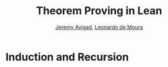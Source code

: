 #+Title: Theorem Proving in Lean
#+Author: [[http://www.andrew.cmu.edu/user/avigad][Jeremy Avigad]], [[http://leodemoura.github.io][Leonardo de Moura]]

* Induction and Recursion

# Other than the type universes and Pi types, inductively defined types
# provide the only means of defining new types in the Calculus of
# Inductive Constructions. We have also seen that, fundamentally, the
# constructors and the recursors provide the only means of defining
# functions on these types. By the propositions-as-types correspondence,
# this means that induction is the fundamental method of proof for these
# types.

# Working with induction and recursion is therefore fundamental to
# working in the Calculus of Inductive Constructions. For that reason
# Lean provides more natural ways of defining recursive functions,
# performing pattern matching, and writing inductive proofs. Behind the
# scenes, these are "compiled" down to recursors, using some of the
# auxiliary definitions described in Section [[file:06_Inductive_Types.org::#Automatically_Generated_Constructions][Automatically Generated
# Constructions]]. Thus, the function definition package, which performs
# this reduction, is not part of the trusted code base.

# ** Pattern Matching

# The =cases_on= recursor can be used to define functions and prove
# theorems by cases. But complicated definitions may use several nested
# =cases_on= applications, and may be hard to read and understand.
# Pattern matching provides a more convenient and standard way of
# defining functions and proving theorems. Lean supports a very general
# form of pattern matching called /dependent pattern matching/.

# A pattern-matching definition is of the following form:
# #+BEGIN_SRC text
# definition [name] [parameters] : [domain] → [codomain]
# | [name] [patterns_1] := [value_1]
# ...
# | [name] [patterns_n] := [value_n]
# #+END_SRC
# The parameters are fixed, and each assignment defines the value of the
# function for a different case specified by the given pattern. As a
# first example, we define the function =sub2= for natural numbers:
# #+BEGIN_SRC lean
# open nat

# definition sub2 : nat → nat
# | sub2 0     := 0
# | sub2 1     := 0
# | sub2 (a+2) := a

# example : sub2 5 = 3 := rfl
# #+END_SRC
# The default compilation method guarantees that the pattern matching equations
# hold definitionally.
# #+BEGIN_SRC lean
# open nat

# definition sub2 : nat → nat
# | sub2 0     := 0
# | sub2 1     := 0
# | sub2 (a+2) := a

# -- BEGIN
# example : sub2 0 = 0 := rfl

# example : sub2 1 = 0 := rfl

# example (a : nat) : sub2 (a + 2) = a := rfl
# -- END
# #+END_SRC

# We can use the command =print definition= to inspect how our definition was compiled into
# recursors.
# #+BEGIN_SRC lean
# open nat

# definition sub2 : nat → nat
# | sub2 0     := 0
# | sub2 1     := 0
# | sub2 (a+2) := a

# -- BEGIN
# print definition sub2
# -- END
# #+END_SRC

# We will say a term is a /constructor application/ if it is of the form
# =c a_1 ... a_n= where =c= is the constructor of some inductive
# datatype.  Note that in the definition =sub2=, the terms =1= and =a+2=
# are not constructor applications.  However, the compiler normalizes
# them at compilation time, and obtains the constructor applications
# =succ zero= and =succ (succ a)= respectively. This normalization step
# is just a convenience that allows us to write definitions resembling
# the ones found in textbooks. There is no magic here: the compiler
# simply uses the kernel's ordinary evaluation mechanism.  If we had
# written =2+a=, the definition would be rejected since =2+a= does not
# normalize into a constructor application.

# In the next example, we use pattern-matching to define Boolean
# negation =bnot=, and proving =bnot (bnot b) = b=.
# #+BEGIN_SRC lean
# open bool

# definition bnot : bool → bool
# | bnot tt := ff
# | bnot ff := tt

# theorem bnot_bnot : ∀ (b : bool), bnot (bnot b) = b
# | bnot_bnot tt := rfl    -- proof that bnot (bnot tt) = tt 
# | bnot_bnot ff := rfl    -- proof that bnot (bnot ff) = ff
# #+END_SRC

# As described in Chapter [[file:06_Inductive_Types.org::#Inductive_Types][Inductive Types]], Lean inductive datatypes can
# be parametric. The following example defines the =tail= function using
# pattern matching.  The argument =A : Type= is a parameter and occurs
# before the colon to indicate it does not participate in the pattern
# matching. Lean allows parameters to occur after =:=, but it cannot
# pattern match on them.
# #+BEGIN_SRC lean
# import data.list
# open list

# definition tail {A : Type} : list A → list A
# | tail nil      := nil
# | tail (h :: t) := t

# -- Parameter A may occur after ':'
# definition tail2 : Π {A : Type}, list A → list A
# | tail2 (@nil A) := (@nil A)
# | tail2 (h :: t) := t

# -- @ is allowed on the left-hand-side
# definition tail3 : Π {A : Type}, list A → list A
# | @tail3 A nil      := nil
# | @tail3 A (h :: t) := t

# -- A is explicit parameter
# definition tail4 : Π (A : Type), list A → list A
# | tail4 A nil      := nil
# | tail4 A (h :: t) := t
# #+END_SRC


# ** Structural Recursion and Induction

# The function definition package supports structural recursion, that
# is, recursive applications where one of the arguments is a subterm of
# the corresponding term on the left-hand-side. Later, we describe how
# to compile recursive equations using well-founded recursion.  The main
# advantage of the default compilation method is that the recursive
# equations hold definitionally.

# Here are some examples from the last chapter, written in the new
# style:
# #+BEGIN_SRC lean
# namespace hide

# inductive nat : Type :=
# | zero : nat
# | succ : nat → nat

# namespace nat

# -- BEGIN
# definition add : nat → nat → nat
# | add m zero     := m
# | add m (succ n) := succ (add m n)

# infix `+` := add

# theorem add_zero (m : nat) : m + zero = m := rfl
# theorem add_succ (m n : nat) : m + succ n = succ (m + n) := rfl

# theorem zero_add : ∀ n, zero + n = n
# | zero_add zero     := rfl
# | zero_add (succ n) := eq.subst (zero_add n) rfl

# definition mul : nat → nat → nat
# | mul n zero     := zero
# | mul n (succ m) := mul n m + m
# -- END

# end nat
# end hide
# #+END_SRC
# The "definition" of =zero_add= makes it clear that proof by induction
# is really a form of induction in Lean.

# As with definition by pattern matching, parameters to a structural
# recursion or induction may appear before the colon. Such parameters
# are simply added to the local context before the definition is
# processed. For example, the definition of addition may be written as
# follows:
# #+BEGIN_SRC lean
# namespace hide

# inductive nat : Type :=
# | zero : nat
# | succ : nat → nat

# namespace nat

# -- BEGIN
# definition add (m : nat) : nat → nat
# | add zero     := m
# | add (succ n) := succ (add n)
# -- END

# end nat
# end hide
# #+END_SRC
# This may seem a little odd, but you should read the definition as
# follows: "Fix =m=, and define the function which adds something to =m=
# recursively, as follows. To add zero, return =m=. To add the successor
# of =n=, first add =n=, and then take the successor." The mechanism
# for adding parameters to the local context is what makes it possible
# to process match expressions within terms, as described below.

# A more interesting example of structural recursion is given by the
# Fibonacci function =fib=. The subsequent theorem, =fib_pos=, combines
# pattern matching, recursive equations, and calculational proof.

# #+BEGIN_SRC lean
# import data.nat
# open nat algebra

# definition fib : nat → nat
# | fib 0     := 1
# | fib 1     := 1
# | fib (a+2) := fib (a+1) + fib a

# -- the defining equations hold definitionally
# example : fib 0 = 1 := rfl
# example : fib 1 = 1 := rfl
# example (a : nat) : fib (a+2) = fib (a+1) + fib a := rfl

# -- fib is always positive
# theorem fib_pos : ∀ n, 0 < fib n
# | fib_pos 0     := show 0 < 1, from zero_lt_succ 0
# | fib_pos 1     := show 0 < 1, from zero_lt_succ 0
# | fib_pos (a+2) := show 0 < fib (a+1) + fib a, from calc
#     0 = 0 + 0             : rfl
#   ... < fib (a+1) + 0     : add_lt_add_right (fib_pos (a+1)) 0
#   ... < fib (a+1) + fib a : add_lt_add_left  (fib_pos a)     (fib (a+1))
# #+END_SRC

# Another classic example is the list =append= function.
# #+BEGIN_SRC lean
# import data.list
# open list

# definition append {A : Type} : list A → list A → list A
# | append nil    l := l
# | append (h::t) l := h :: append t l

# example : append [(1 : ℕ), 2, 3] [4, 5] = [1, 2, 3, 4, 5] := rfl
# #+END_SRC

# ** Dependent Pattern-Matching

# All the examples we have seen so far can be easily written
# using =cases_on= and =rec_on=. However, this is not the case
# with indexed inductive families, such as =vector A n=.
# A lot of boilerplate code needs to be written to define
# very simple functions such as =map=, =zip=, and =unzip= using
# recursors.

# To understand the difficulty, consider what it would take to define a
# function =tail= which takes a vector =v : vector A (succ n)= and
# deletes the first element. A first thought might be to use the
# =cases_on= function:
# #+BEGIN_SRC lean
# namespace hide
# -- BEGIN
# open nat

# inductive vector (A : Type) : nat → Type :=
# | nil {} : vector A zero
# | cons   : Π {n}, A → vector A n → vector A (succ n)

# open vector
# notation h :: t := cons h t

# check @vector.cases_on
# -- Π {A : Type}
# --   {C : Π (a : ℕ), vector A a → Type}
# --   {a : ℕ}
# --   (n : vector A a),
# --   (e1 : C 0 nil)
# --   (e2 : Π {n : ℕ} (a : A) (a_1 : vector A n), C (succ n) (cons a a_1)),
# --   C a n
# -- END

# end hide
# #+END_SRC
# But what value should we return in the =nil= case? Something funny is
# going on: if =v= has type =vector A (succ n)=, it /can't/ be nil, but
# it is not clear how to tell that to =cases_on=.

# One standard solution is to define an auxiliary function:
# #+BEGIN_SRC lean
# import data.examples.vector
# open nat vector

# -- BEGIN
# definition tail_aux {A : Type} {n m : nat} (v : vector A m) :
#     m = succ n → vector A n :=
# vector.cases_on v
#   (assume H : 0 = succ n, nat.no_confusion H)
#   (take m (a : A) w : vector A m,
#     assume H : succ m = succ n,
#       have H1 : m = n, from succ.inj H,
#       eq.rec_on H1 w)

# definition tail {A : Type} {n : nat} (v : vector A (succ n)) : vector A n :=
# tail_aux v rfl
# -- END
# #+END_SRC
# In the =nil= case, =m= is instantiated to =0=, and =no_confusion=
# (discussed in Section [[file:06_Inductive_Types.org::#Automatically_Generated_Constructions][Automatically Generated Constructions]]) makes use
# of the fact that =0 = succ n= cannot occur. Otherwise, =v= is of the
# form =a :: w=, and we can simply return =w=, after casting it from a
# vector of length =m= to a vector of length =n=.

# The difficulty in defining =tail= is to maintain the relationships
# between the indices.  The hypothesis =e : m = succ n= in =tail_aux= is
# used to "communicate" the relationship between =n= and the index
# associated with the minor premise. Moreover, the =zero = succ n= case
# is "unreachable," and the canonical  way to discard such a case is to
# use =no_confusion=.

# The =tail= function is, however, easy to define using recursive
# equations, and the function definition package generates all the
# boilerplate code automatically for us. 

# Here are a number of examples:
# #+BEGIN_SRC lean
# import data.examples.vector
# open nat vector prod

# -- BEGIN
# definition head {A : Type} : Π {n}, vector A (succ n) → A
# | head (h :: t) := h

# definition tail {A : Type} : Π {n}, vector A (succ n) → vector A n
# | tail (h :: t) := t

# theorem eta {A : Type} : ∀ {n} (v : vector A (succ n)), head v :: tail v = v
# | eta (h::t) := rfl

# definition map {A B C : Type} (f : A → B → C)
#                : Π {n : nat}, vector A n → vector B n → vector C n
# | map nil     nil     := nil
# | map (a::va) (b::vb) := f a b :: map va vb

# definition zip {A B : Type} : Π {n}, vector A n → vector B n → vector (A × B) n
# | zip nil nil         := nil
# | zip (a::va) (b::vb) := (a, b) :: zip va vb
# -- END
# #+END_SRC
# Note that we can omit recursive equations for "unreachable" cases such
# as =head nil=. The automatically generated definitions for indexed
# families are far from straightforward. For example:
# #+BEGIN_SRC lean
# import data.examples.vector
# open nat vector prod

# definition map {A B C : Type} (f : A → B → C)
#                : Π {n : nat}, vector A n → vector B n → vector C n
# | map nil     nil     := nil
# | map (a::va) (b::vb) := f a b :: map va vb

# -- BEGIN
# print map
# /-
# definition map : Π {A : Type} {B : Type} {C : Type},
#   (A → B → C) → (Π {n : ℕ}, vector A n → vector B n → vector C n)
# λ (A : Type) (B : Type) (C : Type) (f : A → B → C) {n : ℕ}
# (a : vector A n) (a_1 : vector B n),
#   nat.brec_on n
#     (λ {n : ℕ} (b : nat.below n) (a : vector A n) (a_1 : vector B n),
#        nat.cases_on n
#          (λ (b : nat.below 0) (a : vector A 0) (a_1 : vector B 0),
#             (λ (t_1 : ℕ) (a_2 : vector A t_1),
#                vector.cases_on a_2
#                  (λ (H_1 : 0 = 0) (H_2 : a == nil),
#                     (λ (t_1 : ℕ) (a_1_1 : vector B t_1),
#                        vector.cases_on a_1_1
#                          (λ (H_1 : 0 = 0) (H_2 : a_1 == nil), nil)
#                          (λ (n : ℕ) (a : B) (a_2 : vector B n)
#                           (H_1 : 0 = succ n),
#                             nat.no_confusion H_1))
#                       0
#                       a_1
#                       (eq.refl 0)
# -/
# -- END
# #+END_SRC
# The =map= function is even more tedious to define by hand than the
# =tail= function. We encourage you to try it, using =rec_on=,
# =cases_on= and =no_confusion=.

# The name of the function being defined can be omitted from the
# left-hand side of pattern matching equations. This feature is
# particularly useful when the function name is long or there are many
# cases. When the name is omitted, Lean will silently include =@f= in
# the left-hand-side of every pattern matching equation, where =f= is
# the name of the function being defined. Here is an example:
# #+BEGIN_SRC lean
# import data.examples.vector
# open nat vector prod

# -- BEGIN
# variables {A B : Type}
# definition unzip : Π {n : nat}, vector (A × B) n → vector A n × vector B n
# | zero     nil         := (nil, nil)
# | (succ n) ((a, b)::v) :=
#   match unzip v with
#     (va, vb) := (a :: va, b :: vb)
#   end

# example : unzip (((1 : ℕ), (10 : ℕ)) :: (2, 20) :: nil) = 
#             (1 :: 2 :: nil, 10 :: 20 :: nil) :=
# rfl
# -- END
# #+END_SRC

# ** Variations on Pattern Matching

# We say that a set of recursive equations /overlaps/ when there is an
# input that more than one left-hand-side can match. In the following
# definition the input =0 0= matches the left-hand-side of the first two
# equations. Should the function return =1= or =2=?
# #+BEGIN_SRC lean
# open nat

# -- BEGIN
# definition f : nat → nat → nat
# | f 0     y     := 1
# | f x     0     := 2
# | f (x+1) (y+1) := 3
# -- END
# #+END_SRC
# Overlapping patterns are often used to succinctly express complex
# patterns in data, and they are allowed in Lean. Lean handles the
# ambiguity by using the first applicable equation. In the example
# above, the following equations hold definitionally:
# #+BEGIN_SRC lean
# open nat

# definition f : nat → nat → nat
# | f 0     y     := 1
# | f x     0     := 2
# | f (x+1) (y+1) := 3

# -- BEGIN
# variables (a b : nat)

# example : f 0     0     = 1 := rfl
# example : f 0     (a+1) = 1 := rfl
# example : f (a+1) 0     = 2 := rfl
# example : f (a+1) (b+1) = 3 := rfl
# -- END
# #+END_SRC

# Lean also supports /wildcard patterns/, also known as /anonymous
# variables/. They are used to create patterns where we don't care about
# the value of a specific argument.  In the function =f= defined above,
# the values of =x= and =y= are not used in the right-hand-side. Here is
# the same example using wildcards:
# #+BEGIN_SRC lean
# open nat
# definition f : nat → nat → nat
# | f 0  _  := 1
# | f _  0  := 2
# | f _  _  := 3
# variables (a b : nat)
# example : f 0     0     = 1 := rfl
# example : f 0     (a+1) = 1 := rfl
# example : f (a+1) 0     = 2 := rfl
# example : f (a+1) (b+1) = 3 := rfl
# #+END_SRC

# Some functional languages support /incomplete patterns/. In these
# languages, the interpreter produces an exception or returns an
# arbitrary value for incomplete cases. We can simulate the arbitrary
# value approach using the =inhabited= type class, discussed in Chapter
# [[file:09_Type_Classes.org::#Type_Classes][Type Classes]].  Roughly, an element of =inhabited A= is simply a
# witness to the fact that there is an element of =A=; in Chapter [[file:09_Type_Classes.org::#Type_Classes][Type
# Classes]], we will see that Lean can be instructed that suitable base
# types are inhabited, and can automatically infer that other
# constructed types are inhabited on that basis. On this basis, the
# standard library provides an arbitrary element, =arbitrary A=, of any
# inhabited type.

# We can also use the type =option A= to simulate incomplete patterns.
# The idea is to return =some a= for the provided patterns, and use
# =none= for the incomplete cases. The following example demonstrates
# both approaches.
# #+BEGIN_SRC lean
# open nat option

# definition f1 : nat → nat → nat
# | f1 0  _  := 1
# | f1 _  0  := 2
# | f1 _  _  := arbitrary nat   -- the "incomplete" case

# variables (a b : nat)

# example : f1 0     0     = 1 := rfl
# example : f1 0     (a+1) = 1 := rfl
# example : f1 (a+1) 0     = 2 := rfl
# example : f1 (a+1) (b+1) = arbitrary nat := rfl

# definition f2 : nat → nat → option nat
# | f2 0  _  := some 1
# | f2 _  0  := some 2
# | f2 _  _  := none            -- the "incomplete" case

# example : f2 0     0     = some 1 := rfl
# example : f2 0     (a+1) = some 1 := rfl
# example : f2 (a+1) 0     = some 2 := rfl
# example : f2 (a+1) (b+1) = none   := rfl
# #+END_SRC

# ** Inaccessible Terms

# Sometimes an argument in a dependent matching pattern is not essential
# to the definition, but nonetheless has to be included to specialize
# the type of the expression appropriately. Lean allows users to mark
# such subterms as /inaccessible/ for pattern matching. These
# annotations are essential, for example, when a term occurring in the
# left-hand side is neither a variable nor a constructor application,
# because these are not suitable targets for pattern matching. We can
# view such inaccessible terms as "don't care" components of the
# patterns. You can declare a subterm inaccesible by writing =⌞t⌟= (the
# brackets are entered as =\cll= and =\clr=, for "corner-lower-left" and
# "corner-lower-right") or =?(t)=.

# The following example can be found in cite{goguen:et:al:06}. We
# declare an inductive type that defines the property of "being in the
# image of =f=". You can view an element of the type =image_of f b= as
# evidence that =b= is in the image of =f=, whereby the constructor
# =imf= is used to build such evidence. We can then define any function
# =f= with an "inverse" which takes anything in the image of =f= to an
# element that is mapped to it. The typing rules forces us to write =f
# a= for the first argument, but this term is not a variable nor a
# constructor application, and plays no role in the pattern-matching
# definition. To define the function =inverse= below, we /have to/ mark =f
# a= inaccessible.

# #+BEGIN_SRC lean
# variables {A B : Type}
# inductive image_of (f : A → B) : B → Type :=
# imf : Π a, image_of f (f a)

# open image_of

# definition inverse {f : A → B} : Π b, image_of f b → A
# | inverse ⌞f a⌟ (imf f a) := a
# #+END_SRC

# Inaccessible terms can also be used to reduce the complexity of the
# generated definition. Dependent pattern matching is compiled using the
# =cases_on= and =no_confusion= constructions. The number of instances
# of =cases_on= introduced by the compiler can be reduced by marking
# parts that only report specialization.  In the next example, we define
# the type of finite ordinals =finord n=, a type with =n= inhabitants. We
# also define the function =to_nat= that maps an element of =finord n= to
# an elmeent of =nat=. If we do not mark =n+1= as inaccessible, the
# compiler will generate a definition containing two =cases_on=
# expressions. We encourage you to replace =⌞n+1⌟= with =(n+1)= in the
# next example and inspect the generated definition using =print
# definition to_nat=.

# #+BEGIN_SRC lean
# open nat

# inductive finord : nat → Type :=
# | fz : Π n, finord (succ n)
# | fs : Π {n}, finord n → finord (succ n)

# open finord

# definition to_nat : Π {n : nat}, finord n → nat
# | @to_nat ⌞n+1⌟ (fz n) := zero
# | @to_nat ⌞n+1⌟ (fs f) := succ (to_nat f)
# #+END_SRC

# # TODO: note, in the library, we got rid of this encoding of finite ordinals. 
# # Do we want to change this example?

# ** Match Expressions

# Lean also provides a compiler for /match-with/ expressions found in many functional languages.
# It uses essentially the same infrastructure used to compile recursive equations.
# #+BEGIN_SRC lean
# import data.list
# open nat bool list

# -- BEGIN
# definition is_not_zero (a : nat) : bool :=
# match a with
# | zero   := ff
# | succ _ := tt
# end

# -- We can use recursive equations and match
# variable {A : Type}
# variable p : A → bool

# definition filter : list A → list A
# | filter nil      := nil
# | filter (a :: l) :=
#   match p a with
#   |  tt := a :: filter l
#   |  ff := filter l
#   end

# example : filter is_not_zero [1, 0, 0, 3, 0] = [1, 3] := rfl
# -- END
# #+END_SRC

# You can also use pattern matching in a local =have= expression:
# #+BEGIN_SRC lean
# import data.nat logic
# open bool nat

# definition mult : nat → nat → nat :=
# have plus : nat → nat → nat
# | 0        b := b
# | (succ a) b := succ (plus a b),
# have mult : nat → nat → nat
# | 0        b := 0
# | (succ a) b := plus (mult a b) b,
# mult
# #+END_SRC

# ** Other Examples

# In some definitions, we have to help the compiler by providing some
# implicit arguments explicitly in the left-hand-side of recursive
# equations. In such cases, if we don't provide the implicit arguments,
# the elaborator is unable to solve some placeholders
# (i.e.~meta-variables) in the nested match expression.

# #+BEGIN_SRC lean
# import data.examples.vector
# open nat vector prod

# -- BEGIN
# variables {A B : Type}
# definition unzip : Π {n : nat}, vector (A × B) n → vector A n × vector B n
# | @unzip zero     nil         := (nil, nil)
# | @unzip (succ n) ((a, b)::v) :=
#   match unzip v with
#     (va, vb) := (a :: va, b :: vb)
#   end

# example : unzip (((1 : ℕ), (10 : ℕ)) :: (2, 20) :: nil) = 
#   (1 :: 2 :: nil, 10 :: 20 :: nil) :=
# rfl
# -- END
# #+END_SRC

# Next, we define the function =diag= which extracts the diagonal of a
# square matrix =vector (vector A n) n=.  Note that, this function is
# defined by structural induction. However, the term =map tail v= is not
# a subterm of =((a :: va) :: v)=. Could you explain what is going on?

# #+BEGIN_SRC lean
# import data.examples.vector
# open nat vector

# -- BEGIN
# variables {A B : Type}

# definition tail : Π {n}, vector A (succ n) → vector A n
# | tail (h :: t) := t

# definition map (f : A → B)
#                : Π {n : nat}, vector A n → vector B n
# | map nil     := nil
# | map (a::va) := f a :: map va

# definition diag : Π {n : nat}, vector (vector A n) n → vector A n
# | diag nil              := nil
# | diag ((a :: va) :: v) := a :: diag (map tail v)
# -- END
# #+END_SRC

# ** Well-Founded Recursion

# [TODO: write this section.]
